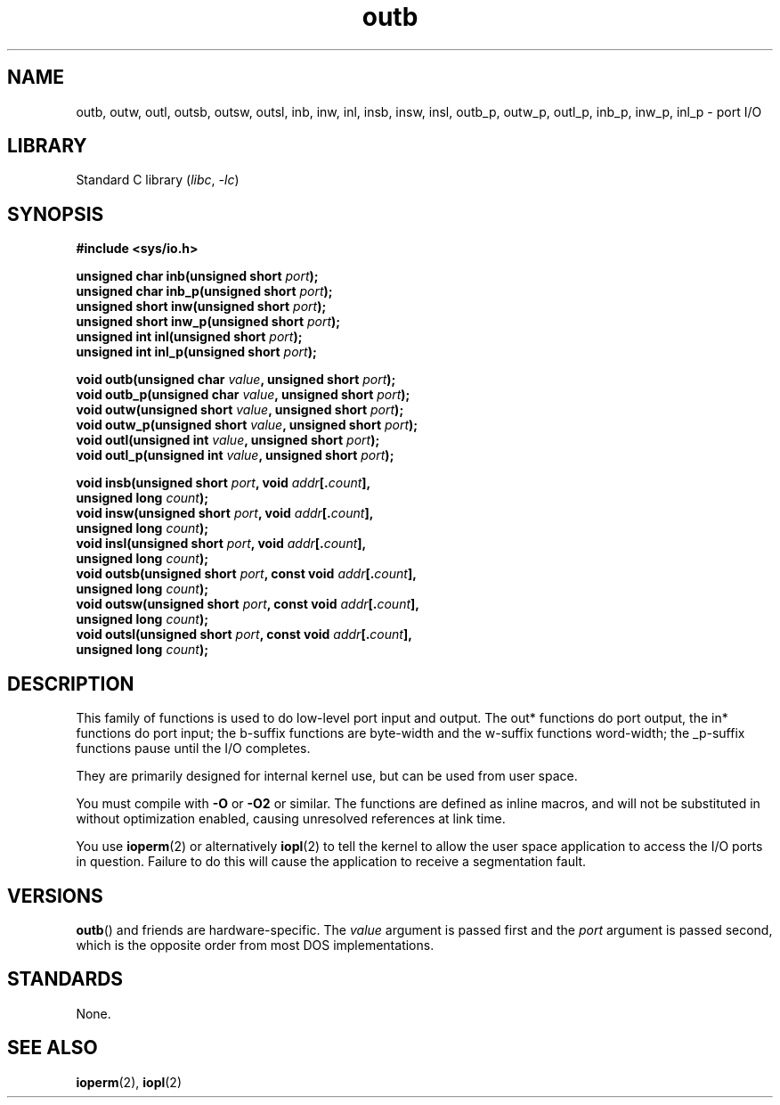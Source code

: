 .\" Copyright (c) 1995 Paul Gortmaker
.\" (gpg109@rsphy1.anu.edu.au)
.\" Wed Nov 29 10:58:54 EST 1995
.\"
.\" SPDX-License-Identifier: GPL-2.0-or-later
.\"
.TH outb 2 2024-05-02 "Linux man-pages 6.9.1"
.SH NAME
outb, outw, outl, outsb, outsw, outsl,
inb, inw, inl, insb, insw, insl,
outb_p, outw_p, outl_p, inb_p, inw_p, inl_p \- port I/O
.SH LIBRARY
Standard C library
.RI ( libc ", " \-lc )
.SH SYNOPSIS
.nf
.B #include <sys/io.h>
.P
.BI "unsigned char inb(unsigned short " port );
.BI "unsigned char inb_p(unsigned short " port );
.BI "unsigned short inw(unsigned short " port );
.BI "unsigned short inw_p(unsigned short " port );
.BI "unsigned int inl(unsigned short " port );
.BI "unsigned int inl_p(unsigned short " port );
.P
.BI "void outb(unsigned char " value ", unsigned short " port );
.BI "void outb_p(unsigned char " value ", unsigned short " port );
.BI "void outw(unsigned short " value ", unsigned short " port );
.BI "void outw_p(unsigned short " value ", unsigned short " port );
.BI "void outl(unsigned int " value ", unsigned short " port );
.BI "void outl_p(unsigned int " value ", unsigned short " port );
.P
.BI "void insb(unsigned short " port ", void " addr [. count ],
.BI "           unsigned long " count );
.BI "void insw(unsigned short " port ", void " addr [. count ],
.BI "           unsigned long " count );
.BI "void insl(unsigned short " port ", void " addr [. count ],
.BI "           unsigned long " count );
.BI "void outsb(unsigned short " port ", const void " addr [. count ],
.BI "           unsigned long " count );
.BI "void outsw(unsigned short " port ", const void " addr [. count ],
.BI "           unsigned long " count );
.BI "void outsl(unsigned short " port ", const void " addr [. count ],
.BI "           unsigned long " count );
.fi
.SH DESCRIPTION
This family of functions is used to do low-level port input and output.
The out* functions do port output, the in* functions do port input;
the b-suffix functions are byte-width and the w-suffix functions
word-width; the _p-suffix functions pause until the I/O completes.
.P
They are primarily designed for internal kernel use,
but can be used from user space.
.\" , given the following information
.\" in addition to that given in
.\" .BR outb (9).
.P
You must compile with \fB\-O\fP or \fB\-O2\fP or similar.
The functions
are defined as inline macros, and will not be substituted in without
optimization enabled, causing unresolved references at link time.
.P
You use
.BR ioperm (2)
or alternatively
.BR iopl (2)
to tell the kernel to allow the user space application to access the
I/O ports in question.
Failure to do this will cause the application
to receive a segmentation fault.
.SH VERSIONS
.BR outb ()
and friends are hardware-specific.
The
.I value
argument is passed first and the
.I port
argument is passed second,
which is the opposite order from most DOS implementations.
.SH STANDARDS
None.
.SH SEE ALSO
.BR ioperm (2),
.BR iopl (2)
